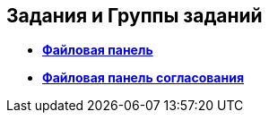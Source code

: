 
== Задания и Группы заданий

* *xref:TaskCardFilePanel.adoc[Файловая панель]* +
* *xref:ApprovalFilePanel.adoc[Файловая панель согласования]* +
